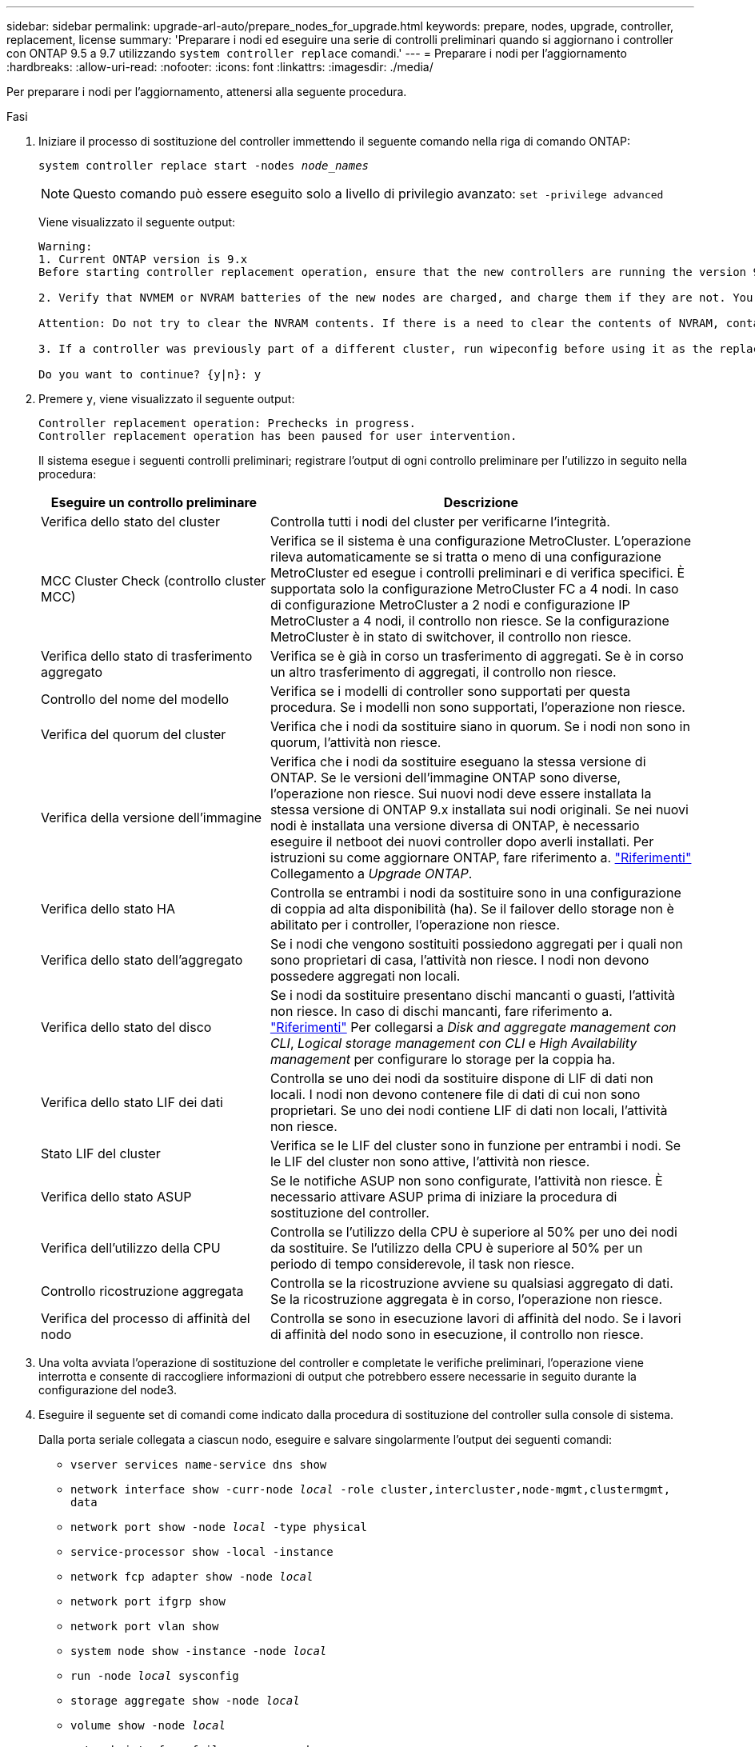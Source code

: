 ---
sidebar: sidebar 
permalink: upgrade-arl-auto/prepare_nodes_for_upgrade.html 
keywords: prepare, nodes, upgrade, controller, replacement, license 
summary: 'Preparare i nodi ed eseguire una serie di controlli preliminari quando si aggiornano i controller con ONTAP 9.5 a 9.7 utilizzando `system controller replace` comandi.' 
---
= Preparare i nodi per l'aggiornamento
:hardbreaks:
:allow-uri-read: 
:nofooter: 
:icons: font
:linkattrs: 
:imagesdir: ./media/


[role="lead"]
Per preparare i nodi per l'aggiornamento, attenersi alla seguente procedura.

.Fasi
. Iniziare il processo di sostituzione del controller immettendo il seguente comando nella riga di comando ONTAP:
+
`system controller replace start -nodes _node_names_`

+

NOTE: Questo comando può essere eseguito solo a livello di privilegio avanzato:
`set -privilege advanced`

+
Viene visualizzato il seguente output:

+
....
Warning:
1. Current ONTAP version is 9.x
Before starting controller replacement operation, ensure that the new controllers are running the version 9.x

2. Verify that NVMEM or NVRAM batteries of the new nodes are charged, and charge them if they are not. You need to physically check the new nodes to see if the NVMEM or NVRAM  batteries are charged. You can check the battery status either by connecting to a serial console or using SSH, logging into the Service Processor (SP) or Baseboard Management Controller (BMC) for your system, and use the system sensors to see if the battery has a sufficient charge.

Attention: Do not try to clear the NVRAM contents. If there is a need to clear the contents of NVRAM, contact NetApp technical support.

3. If a controller was previously part of a different cluster, run wipeconfig before using it as the replacement controller.

Do you want to continue? {y|n}: y
....
. Premere `y`, viene visualizzato il seguente output:
+
....
Controller replacement operation: Prechecks in progress.
Controller replacement operation has been paused for user intervention.
....
+
Il sistema esegue i seguenti controlli preliminari; registrare l'output di ogni controllo preliminare per l'utilizzo in seguito nella procedura:

+
[cols="35,65"]
|===
| Eseguire un controllo preliminare | Descrizione 


| Verifica dello stato del cluster | Controlla tutti i nodi del cluster per verificarne l'integrità. 


| MCC Cluster Check (controllo cluster MCC) | Verifica se il sistema è una configurazione MetroCluster. L'operazione rileva automaticamente se si tratta o meno di una configurazione MetroCluster ed esegue i controlli preliminari e di verifica specifici. È supportata solo la configurazione MetroCluster FC a 4 nodi. In caso di configurazione MetroCluster a 2 nodi e configurazione IP MetroCluster a 4 nodi, il controllo non riesce. Se la configurazione MetroCluster è in stato di switchover, il controllo non riesce. 


| Verifica dello stato di trasferimento aggregato | Verifica se è già in corso un trasferimento di aggregati. Se è in corso un altro trasferimento di aggregati, il controllo non riesce. 


| Controllo del nome del modello | Verifica se i modelli di controller sono supportati per questa procedura. Se i modelli non sono supportati, l'operazione non riesce. 


| Verifica del quorum del cluster | Verifica che i nodi da sostituire siano in quorum. Se i nodi non sono in quorum, l'attività non riesce. 


| Verifica della versione dell'immagine | Verifica che i nodi da sostituire eseguano la stessa versione di ONTAP. Se le versioni dell'immagine ONTAP sono diverse, l'operazione non riesce. Sui nuovi nodi deve essere installata la stessa versione di ONTAP 9.x installata sui nodi originali. Se nei nuovi nodi è installata una versione diversa di ONTAP, è necessario eseguire il netboot dei nuovi controller dopo averli installati. Per istruzioni su come aggiornare ONTAP, fare riferimento a. link:other_references.html["Riferimenti"] Collegamento a _Upgrade ONTAP_. 


| Verifica dello stato HA | Controlla se entrambi i nodi da sostituire sono in una configurazione di coppia ad alta disponibilità (ha). Se il failover dello storage non è abilitato per i controller, l'operazione non riesce. 


| Verifica dello stato dell'aggregato | Se i nodi che vengono sostituiti possiedono aggregati per i quali non sono proprietari di casa, l'attività non riesce. I nodi non devono possedere aggregati non locali. 


| Verifica dello stato del disco | Se i nodi da sostituire presentano dischi mancanti o guasti, l'attività non riesce. In caso di dischi mancanti, fare riferimento a. link:other_references.html["Riferimenti"] Per collegarsi a _Disk and aggregate management con CLI_, _Logical storage management con CLI_ e _High Availability management_ per configurare lo storage per la coppia ha. 


| Verifica dello stato LIF dei dati | Controlla se uno dei nodi da sostituire dispone di LIF di dati non locali. I nodi non devono contenere file di dati di cui non sono proprietari. Se uno dei nodi contiene LIF di dati non locali, l'attività non riesce. 


| Stato LIF del cluster | Verifica se le LIF del cluster sono in funzione per entrambi i nodi. Se le LIF del cluster non sono attive, l'attività non riesce. 


| Verifica dello stato ASUP | Se le notifiche ASUP non sono configurate, l'attività non riesce. È necessario attivare ASUP prima di iniziare la procedura di sostituzione del controller. 


| Verifica dell'utilizzo della CPU | Controlla se l'utilizzo della CPU è superiore al 50% per uno dei nodi da sostituire. Se l'utilizzo della CPU è superiore al 50% per un periodo di tempo considerevole, il task non riesce. 


| Controllo ricostruzione aggregata | Controlla se la ricostruzione avviene su qualsiasi aggregato di dati. Se la ricostruzione aggregata è in corso, l'operazione non riesce. 


| Verifica del processo di affinità del nodo | Controlla se sono in esecuzione lavori di affinità del nodo. Se i lavori di affinità del nodo sono in esecuzione, il controllo non riesce. 
|===
. Una volta avviata l'operazione di sostituzione del controller e completate le verifiche preliminari, l'operazione viene interrotta e consente di raccogliere informazioni di output che potrebbero essere necessarie in seguito durante la configurazione del node3.
. Eseguire il seguente set di comandi come indicato dalla procedura di sostituzione del controller sulla console di sistema.
+
Dalla porta seriale collegata a ciascun nodo, eseguire e salvare singolarmente l'output dei seguenti comandi:

+
** `vserver services name-service dns show`
** `network interface show -curr-node _local_ -role cluster,intercluster,node-mgmt,clustermgmt, data`
** `network port show -node _local_ -type physical`
** `service-processor show -local -instance`
** `network fcp adapter show -node _local_`
** `network port ifgrp show`
** `network port vlan show`
** `system node show -instance -node _local_`
** `run -node _local_ sysconfig`
** `storage aggregate show -node _local_`
** `volume show -node _local_`
** `network interface failover-groups show`
** `storage array config show -switch _switch_name_`
** `system license show -owner _local_`
** `storage encryption disk show`


+

NOTE: Se NetApp Volume Encryption (NVE) o NetApp aggregate Encryption (NAE) con Onboard Key Manager sono in uso, tenere la passphrase del gestore delle chiavi pronta per completare la risincronizzazione del gestore delle chiavi in un secondo momento della procedura.

. Se il sistema utilizza dischi con crittografia automatica, consultare l'articolo della Knowledge base https://kb.netapp.com/onprem/ontap/Hardware/How_to_tell_if_a_drive_is_FIPS_certified["Come verificare se un disco è certificato FIPS"^] Per determinare il tipo di unità con crittografia automatica in uso sulla coppia ha che si sta aggiornando. Il software ONTAP supporta due tipi di dischi con crittografia automatica:
+
--
** Dischi SAS o NVMe NetApp Storage Encryption (NSE) certificati FIPS
** Dischi NVMe con crittografia automatica non FIPS (SED)


[NOTE]
====
Non è possibile combinare dischi FIPS con altri tipi di dischi sullo stesso nodo o coppia ha.

È possibile combinare SED con dischi non crittografanti sullo stesso nodo o coppia ha.

====
https://docs.netapp.com/us-en/ontap/encryption-at-rest/support-storage-encryption-concept.html#supported-self-encrypting-drive-types["Scopri di più sulle unità con crittografia automatica supportate"^].

--




== Correggere la proprietà dell'aggregato se un controllo preliminare ARL non riesce

Se il controllo dello stato aggregato non riesce, è necessario restituire gli aggregati di proprietà del nodo partner al nodo proprietario domestico e avviare nuovamente il processo di pre-controllo.

.Fasi
. Restituire gli aggregati attualmente di proprietà del nodo partner al nodo home owner:
+
`storage aggregate relocation start -node _source_node_ -destination _destination-node_ -aggregate-list *`

. Verificare che né node1 né node2 possiedano ancora aggregati per i quali è il proprietario corrente (ma non il proprietario domestico):
+
`storage aggregate show -nodes _node_name_ -is-home false -fields owner-name, home-name, state`

+
L'esempio seguente mostra l'output del comando quando un nodo è sia il proprietario corrente che il proprietario domestico degli aggregati:

+
[listing]
----
cluster::> storage aggregate show -nodes node1 -is-home true -fields owner-name,home-name,state
aggregate   home-name  owner-name  state
---------   ---------  ----------  ------
aggr1       node1      node1       online
aggr2       node1      node1       online
aggr3       node1      node1       online
aggr4       node1      node1       online

4 entries were displayed.
----




=== Al termine

È necessario riavviare il processo di sostituzione del controller:

`system controller replace start -nodes _node_names_`



== Licenza

Quando si configura un cluster, la procedura guidata richiede di inserire la chiave di licenza del cluster. Tuttavia, alcune funzionalità richiedono licenze aggiuntive, che vengono emesse come _pacchetti_ che includono una o più funzionalità. Ogni nodo del cluster deve disporre di una propria chiave per poter utilizzare ciascuna funzionalità nel cluster.

Se non si dispone di nuove chiavi di licenza, le funzionalità attualmente concesse in licenza nel cluster sono disponibili per il nuovo controller. Tuttavia, l'utilizzo di funzionalità senza licenza sul controller potrebbe non essere conforme al contratto di licenza, pertanto è necessario installare la nuova chiave di licenza o le nuove chiavi per il nuovo controller al termine dell'aggiornamento.

Fare riferimento a. link:other_references.html["Riferimenti"] Per accedere al _sito di supporto NetApp_, dove è possibile ottenere nuove chiavi di licenza a 2 caratteri per ONTAP. Le chiavi sono disponibili nella sezione _My Support_ sotto _licenze software_. Se il sito non dispone delle chiavi di licenza necessarie, contattare il rappresentante commerciale NetApp.

Per informazioni dettagliate sulle licenze, fare riferimento a. link:other_references.html["Riferimenti"] Per collegarsi al _System Administration Reference_.
